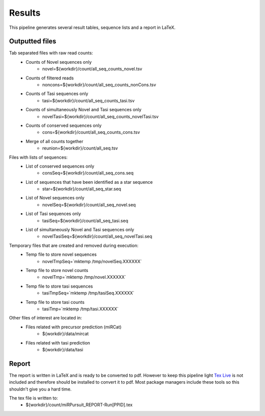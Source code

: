 ============
Results
============

This pipeline generates several result tables, sequence lists and a report in LaTeX. 

Outputted files
================

Tab separated files with raw read counts:
	* Counts of Novel sequences only
		- novel=${workdir}/count/all_seq_counts_novel.tsv 			
	* Counts of filtered reads
		- noncons=${workdir}/count/all_seq_counts_nonCons.tsv 		
	* Counts of Tasi sequences only
		- tasi=${workdir}/count/all_seq_counts_tasi.tsv 				
	* Counts of simultaneously Novel and Tasi sequences only
		- novelTasi=${workdir}/count/all_seq_counts_novelTasi.tsv 	
	* Counts of conserved sequences only
		- cons=${workdir}/count/all_seq_counts_cons.tsv 				
	* Merge of all counts together
		- reunion=${workdir}/count/all_seq.tsv 						

Files with lists of sequences: 
	* List  of conserved sequences only
		- consSeq=${workdir}/count/all_seq_cons.seq 					
	* List of sequences that have been identified as a star sequence
		- star=${workdir}/count/all_seq_star.seq 						
	* List of Novel sequences only 
		- novelSeq=${workdir}/count/all_seq_novel.seq 				
	* List of Tasi sequences only
		- tasiSeq=${workdir}/count/all_seq_tasi.seq 					
	* List of simultaneously Novel and Tasi sequences only 
		- novelTasiSeq=${workdir}/count/all_seq_novelTasi.seq 		

Temporary files that are created and removed during execution:
	* Temp file to store novel sequences
		- novelTmpSeq=`mktemp /tmp/novelSeq.XXXXXX` 					
	* Temp file to store novel counts
		- novelTmp=`mktemp /tmp/novel.XXXXXX`	 						
	* Temp file to store tasi sequences
		- tasiTmpSeq=`mktemp /tmp/tasiSeq.XXXXXX` 					
	* Temp file to store tasi counts
		- tasiTmp=`mktemp /tmp/tasi.XXXXXX` 							

Other files of interest are located in:
	* Files related with precursor prediction (miRCat)
		- ${workdir}/data/mircat
	* Files related with tasi prediction
		- ${workdir}/data/tasi

Report
======

The report is written in LaTeX and is ready to be converted to pdf. However to keep this pipeline light `Tex Live <https://www.tug.org/texlive/>`_ is not included and therefore should be installed to convert it to pdf. Most package managers include these tools so this shouldn't give you a hard time.

The tex file is written to:
	- ${workdir}/count/miRPursuit_REPORT-Run[PPID].tex


